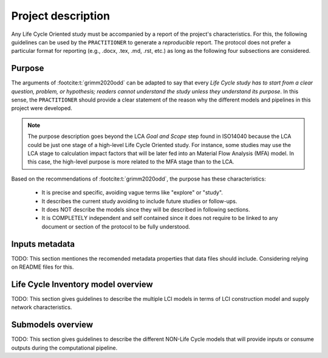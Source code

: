 Project description
===================

Any Life Cycle Oriented study must be accompanied by a report of the project's characteristics.
For this, the following guidelines can be used by the ``PRACTITIONER`` to generate \
a `reproducible` report. 
The protocol does not prefer a particular format for reporting (e.g., .docx, .tex, .md, .rst, etc.) as long as the following four subsections are considered.

Purpose
-------

The arguments of :footcite:t:`grimm2020odd` can be adapted to say that every `Life \
Cycle study has to start from a clear question, problem, or hypothesis; \
readers cannot understand the study unless they understand its purpose`.
In this sense, the ``PRACTITIONER`` should provide a clear statement of the reason why \
the different models and pipelines in this project were developed.

.. note::
    
    The purpose description goes beyond the LCA `Goal and Scope` step found in ISO14040 \
    because the LCA could be just one stage of a high-level Life Cycle Oriented study.
    For instance, some studies may use the LCA stage to calculation impact factors that \
    will be later fed into an Material Flow Analysis (MFA) model. In this case, the high-level \
    purpose is more related to the MFA stage than to the LCA.


Based on the recommendations of :footcite:t:`grimm2020odd`, the purpose has these \
characteristics:

    * It is precise and specific, avoiding vague terms like "explore" or "study".
    * It describes the current study avoiding to include future studies or follow-ups.
    * It does NOT describe the models since they will be described in following sections.
    * It is COMPLETELY independent and self contained since it does not require to be \
      linked to any document or section of the protocol to be fully understood.


Inputs metadata 
----------------

TODO: This section mentiones the recomended metadata properties that data files should \
include. Considering relying on README files for this.


Life Cycle Inventory model overview
-----------------------------------

TODO: This section gives guidelines to describe the multiple LCI models in terms of LCI construction model and supply network characteristics.


Submodels overview
------------------

TODO: This section gives guidelines to describe the different NON-Life Cycle models that will provide inputs or consume outputs during the computational pipeline. 
